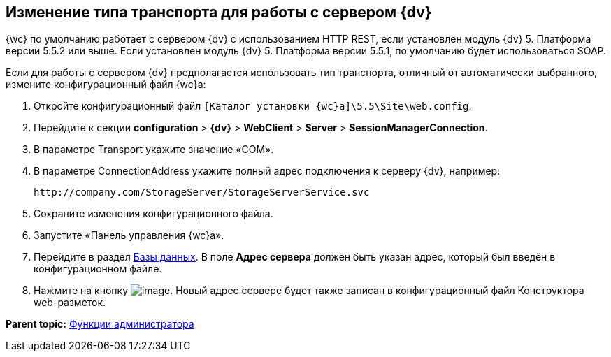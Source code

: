 
== Изменение типа транспорта для работы с сервером {dv}

{wc} по умолчанию работает с сервером {dv} с использованием HTTP REST, если установлен модуль {dv} 5. Платформа версии 5.5.2 или выше. Если установлен модуль {dv} 5. Платформа версии 5.5.1, по умолчанию будет использоваться SOAP.

Если для работы с сервером {dv} предполагается использовать тип транспорта, отличный от автоматически выбранного, измените конфигурационный файл {wc}а:

. Откройте конфигурационный файл [.ph]#[.ph .filepath]`[Каталог установки {wc}а]\5.5\Site\web.config`#.
. Перейдите к секции [.ph .menucascade]#[.ph .uicontrol]*configuration* > [.ph .uicontrol]*{dv}* > [.ph .uicontrol]*WebClient* > [.ph .uicontrol]*Server* > [.ph .uicontrol]*SessionManagerConnection*#.
. В параметре Transport укажите значение «COM».
. В параметре ConnectionAddress укажите полный адрес подключения к серверу {dv}, например:
+
[source,pre,codeblock]
----
http://company.com/StorageServer/StorageServerService.svc
----
. Сохраните изменения конфигурационного файла.
. Запустите «Панель управления {wc}а».
. Перейдите в раздел xref:ControlPanel_databases.adoc[Базы данных]. В поле [.ph .uicontrol]*Адрес сервера* должен быть указан адрес, который был введён в конфигурационном файле.
. Нажмите на кнопку image:Buttons/bt_save.png[image]. Новый адрес сервере будет также записан в конфигурационный файл Конструктора web-разметок.

*Parent topic:* xref:Administrator_functions.adoc[Функции администратора]
